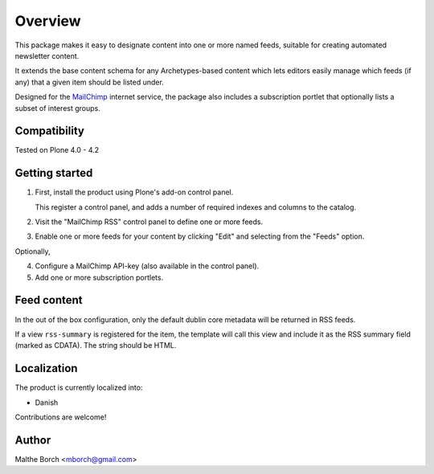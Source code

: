 Overview
========

This package makes it easy to designate content into one or more named
feeds, suitable for creating automated newsletter content.

It extends the base content schema for any Archetypes-based content
which lets editors easily manage which feeds (if any) that a given
item should be listed under.

Designed for the `MailChimp <http://www.mailchimp.com>`_ internet
service, the package also includes a subscription portlet that
optionally lists a subset of interest groups.


Compatibility
-------------

Tested on Plone 4.0 - 4.2


Getting started
---------------

1. First, install the product using Plone's add-on control panel.

   This register a control panel, and adds a number of required
   indexes and columns to the catalog.

2. Visit the "MailChimp RSS" control panel to define one or more
   feeds.

3. Enable one or more feeds for your content by clicking "Edit" and
   selecting from the "Feeds" option.

Optionally,

4. Configure a MailChimp API-key (also available in the control panel).

5. Add one or more subscription portlets.


Feed content
------------

In the out of the box configuration, only the default dublin core
metadata will be returned in RSS feeds.

If a view ``rss-summary`` is registered for the item, the template
will call this view and include it as the RSS summary field (marked as
CDATA). The string should be HTML.


Localization
------------

The product is currently localized into:

* Danish

Contributions are welcome!


Author
------

Malthe Borch <mborch@gmail.com>
